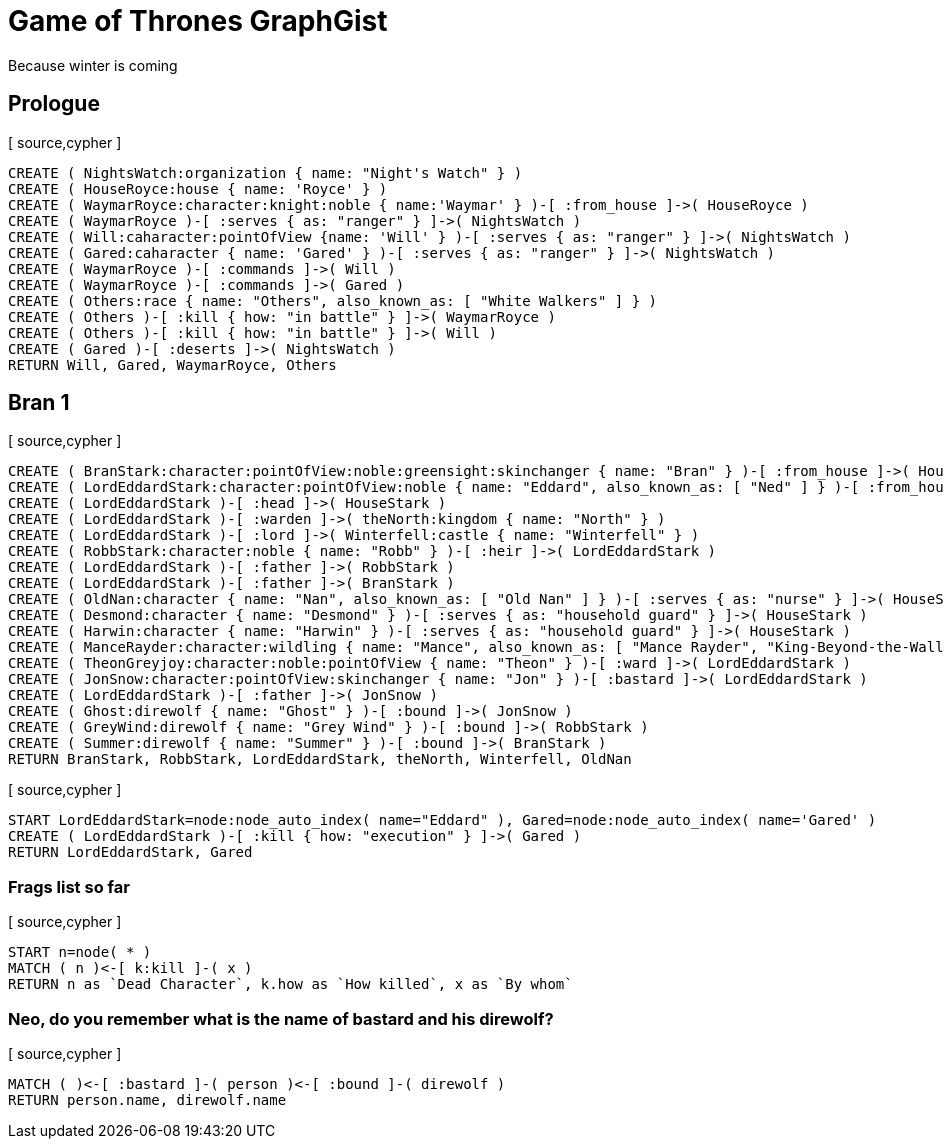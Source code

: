 = Game of Thrones GraphGist

Because winter is coming

:author: Ivan Mosiev, George Martin ;)
:twitter: @polny_otec

//console

== Prologue

[ source,cypher ]
----
CREATE ( NightsWatch:organization { name: "Night's Watch" } )
CREATE ( HouseRoyce:house { name: 'Royce' } )
CREATE ( WaymarRoyce:character:knight:noble { name:'Waymar' } )-[ :from_house ]->( HouseRoyce )
CREATE ( WaymarRoyce )-[ :serves { as: "ranger" } ]->( NightsWatch )
CREATE ( Will:caharacter:pointOfView {name: 'Will' } )-[ :serves { as: "ranger" } ]->( NightsWatch )
CREATE ( Gared:caharacter { name: 'Gared' } )-[ :serves { as: "ranger" } ]->( NightsWatch )
CREATE ( WaymarRoyce )-[ :commands ]->( Will )
CREATE ( WaymarRoyce )-[ :commands ]->( Gared )
CREATE ( Others:race { name: "Others", also_known_as: [ "White Walkers" ] } )
CREATE ( Others )-[ :kill { how: "in battle" } ]->( WaymarRoyce )
CREATE ( Others )-[ :kill { how: "in battle" } ]->( Will )
CREATE ( Gared )-[ :deserts ]->( NightsWatch )
RETURN Will, Gared, WaymarRoyce, Others
----

//graph

== Bran 1

[ source,cypher ]
----
CREATE ( BranStark:character:pointOfView:noble:greensight:skinchanger { name: "Bran" } )-[ :from_house ]->( HouseStark:house { name: "Stark" } )
CREATE ( LordEddardStark:character:pointOfView:noble { name: "Eddard", also_known_as: [ "Ned" ] } )-[ :from_house ]->( HouseStark )
CREATE ( LordEddardStark )-[ :head ]->( HouseStark )
CREATE ( LordEddardStark )-[ :warden ]->( theNorth:kingdom { name: "North" } )
CREATE ( LordEddardStark )-[ :lord ]->( Winterfell:castle { name: "Winterfell" } )
CREATE ( RobbStark:character:noble { name: "Robb" } )-[ :heir ]->( LordEddardStark )
CREATE ( LordEddardStark )-[ :father ]->( RobbStark )
CREATE ( LordEddardStark )-[ :father ]->( BranStark )
CREATE ( OldNan:character { name: "Nan", also_known_as: [ "Old Nan" ] } )-[ :serves { as: "nurse" } ]->( HouseStark )
CREATE ( Desmond:character { name: "Desmond" } )-[ :serves { as: "household guard" } ]->( HouseStark )
CREATE ( Harwin:character { name: "Harwin" } )-[ :serves { as: "household guard" } ]->( HouseStark )
CREATE ( ManceRayder:character:wildling { name: "Mance", also_known_as: [ "Mance Rayder", "King-Beyond-the-Wall" ] } )
CREATE ( TheonGreyjoy:character:noble:pointOfView { name: "Theon" } )-[ :ward ]->( LordEddardStark )
CREATE ( JonSnow:character:pointOfView:skinchanger { name: "Jon" } )-[ :bastard ]->( LordEddardStark )
CREATE ( LordEddardStark )-[ :father ]->( JonSnow )
CREATE ( Ghost:direwolf { name: "Ghost" } )-[ :bound ]->( JonSnow )
CREATE ( GreyWind:direwolf { name: "Grey Wind" } )-[ :bound ]->( RobbStark )
CREATE ( Summer:direwolf { name: "Summer" } )-[ :bound ]->( BranStark )
RETURN BranStark, RobbStark, LordEddardStark, theNorth, Winterfell, OldNan
----

[ source,cypher ]
----
START LordEddardStark=node:node_auto_index( name="Eddard" ), Gared=node:node_auto_index( name='Gared' )
CREATE ( LordEddardStark )-[ :kill { how: "execution" } ]->( Gared )
RETURN LordEddardStark, Gared
----

//graph

=== Frags list so far

[ source,cypher ]
----
START n=node( * )
MATCH ( n )<-[ k:kill ]-( x )
RETURN n as `Dead Character`, k.how as `How killed`, x as `By whom`
----

//table

=== Neo, do you remember what is the name of bastard and his direwolf?

[ source,cypher ]
----
MATCH ( )<-[ :bastard ]-( person )<-[ :bound ]-( direwolf )
RETURN person.name, direwolf.name
----

//table

